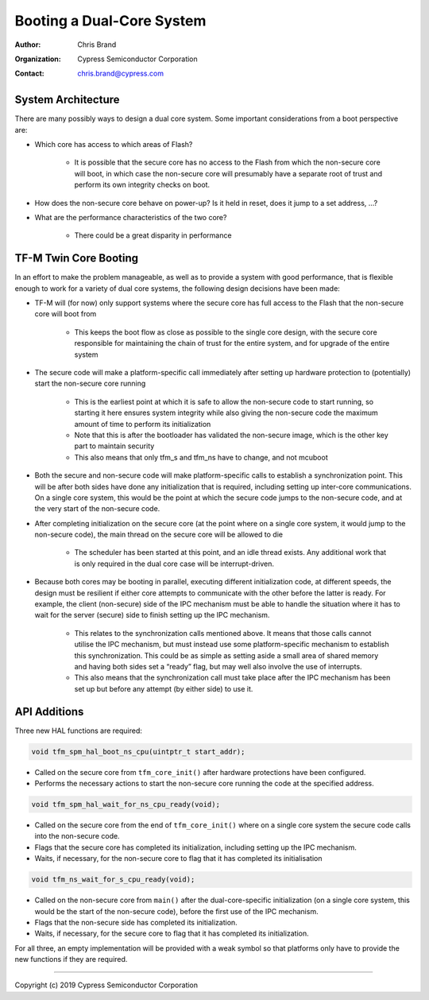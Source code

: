 ##########################
Booting a Dual-Core System
##########################

:Author: Chris Brand
:Organization: Cypress Semiconductor Corporation
:Contact: chris.brand@cypress.com

*******************
System Architecture
*******************
There are many possibly ways to design a dual core system. Some important
considerations from a boot perspective are:

- Which core has access to which areas of Flash?

    - It is possible that the secure core has no access to the Flash from which
      the non-secure core will boot, in which case the non-secure core will
      presumably have a separate root of trust and perform its own integrity
      checks on boot.

- How does the non-secure core behave on power-up? Is it held in reset,
  does it jump to a set address, …?

- What are the performance characteristics of the two core?

    - There could be a great disparity in performance

**********************
TF-M Twin Core Booting
**********************
In an effort to make the problem manageable, as well as to provide a system
with good performance, that is flexible enough to work for a variety of dual
core systems, the following design decisions have been made:

- TF-M will (for now) only support systems where the secure core has full
  access to the Flash that the non-secure core will boot from

    - This keeps the boot flow as close as possible to the single core design,
      with the secure core responsible for maintaining the chain of trust for
      the entire system, and for upgrade of the entire system

- The secure code will make a platform-specific call immediately after setting
  up hardware protection to (potentially) start the non-secure core running

    - This is the earliest point at which it is safe to allow the non-secure
      code to start running, so starting it here ensures system integrity while
      also giving the non-secure code the maximum amount of time to perform its
      initialization

    - Note that this is after the bootloader has validated the non-secure image,
      which is the other key part to maintain security

    - This also means that only tfm_s and tfm_ns have to change, and not mcuboot

- Both the secure and non-secure code will make platform-specific calls to
  establish a synchronization point. This will be after both sides have done
  any initialization that is required, including setting up inter-core
  communications. On a single core system, this would be the point at which the
  secure code jumps to the non-secure code, and at the very start of the
  non-secure code.

- After completing initialization on the secure core (at the point where on a
  single core system, it would jump to the non-secure code), the main thread on
  the secure core will be allowed to die

    - The scheduler has been started at this point, and an idle thread exists.
      Any additional work that is only required in the dual core case will be
      interrupt-driven.

- Because both cores may be booting in parallel, executing different
  initialization code, at different speeds, the design must be resilient if
  either core attempts to communicate with the other before the latter is ready.
  For example, the client (non-secure) side of the IPC mechanism must be able
  to handle the situation where it has to wait for the server (secure) side to
  finish setting up the IPC mechanism.

    - This relates to the synchronization calls mentioned above. It means that
      those calls cannot utilise the IPC mechanism, but must instead use some
      platform-specific mechanism to establish this synchronization. This could
      be as simple as setting aside a small area of shared memory and having
      both sides set a “ready” flag, but may well also involve the use of
      interrupts.

    - This also means that the synchronization call must take place after the
      IPC mechanism has been set up but before any attempt (by either side) to
      use it.

*************
API Additions
*************
Three new HAL functions are required:

.. code-block:: c

    void tfm_spm_hal_boot_ns_cpu(uintptr_t start_addr);

- Called on the secure core from ``tfm_core_init()`` after hardware protections
  have been configured.

- Performs the necessary actions to start the non-secure core running the code
  at the specified address.

.. code-block:: c

    void tfm_spm_hal_wait_for_ns_cpu_ready(void);

- Called on the secure core from the end of ``tfm_core_init()`` where on a
  single core system the secure code calls into the non-secure code.

- Flags that the secure core has completed its initialization, including setting
  up the IPC mechanism.

- Waits, if necessary, for the non-secure core to flag that it has completed its
  initialisation

.. code-block:: c

    void tfm_ns_wait_for_s_cpu_ready(void);

- Called on the non-secure core from ``main()`` after the dual-core-specific
  initialization (on a single core system, this would be the start of the
  non-secure code), before the first use of the IPC mechanism.

- Flags that the non-secure side has completed its initialization.

- Waits, if necessary, for the secure core to flag that it has completed its
  initialization.

For all three, an empty implementation will be provided with a weak symbol so
that platforms only have to provide the new functions if they are required.

---------------

Copyright (c) 2019 Cypress Semiconductor Corporation
